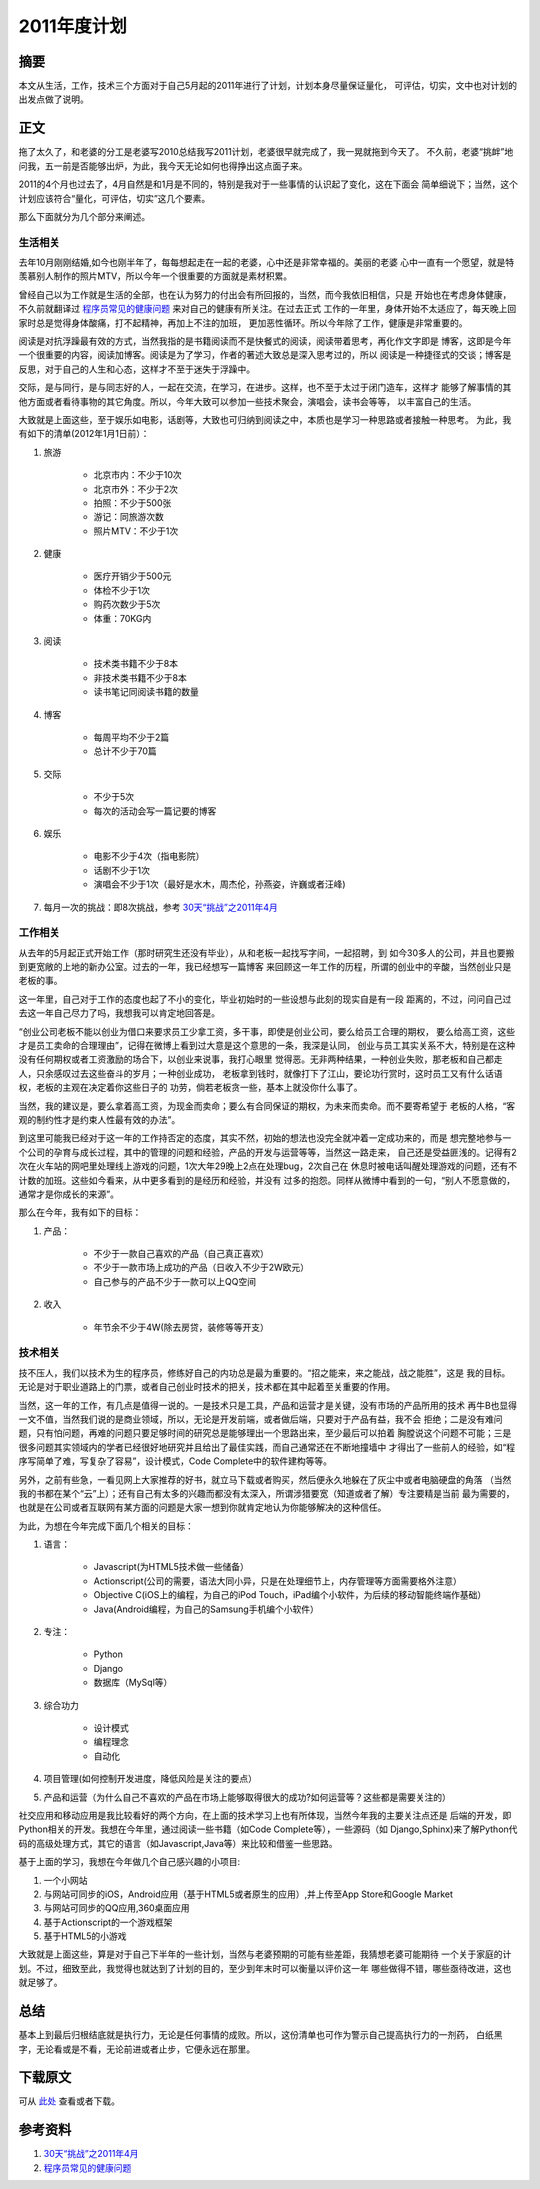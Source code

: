 ==================
2011年度计划
==================

.. TAGS: 计划 2011

摘要
======

本文从生活，工作，技术三个方面对于自己5月起的2011年进行了计划，计划本身尽量保证量化，
可评估，切实，文中也对计划的出发点做了说明。

正文
======

拖了太久了，和老婆的分工是老婆写2010总结我写2011计划，老婆很早就完成了，我一晃就拖到今天了。
不久前，老婆“挑衅”地问我，五一前是否能够出炉，为此，我今天无论如何也得挣出这点面子来。

.. image:: ../../images/late.jpg

2011的4个月也过去了，4月自然是和1月是不同的，特别是我对于一些事情的认识起了变化，这在下面会
简单细说下；当然，这个计划应该符合“量化，可评估，切实”这几个要素。

那么下面就分为几个部分来阐述。

生活相关
----------

去年10月刚刚结婚,如今也刚半年了，每每想起走在一起的老婆，心中还是非常幸福的。美丽的老婆
心中一直有一个愿望，就是特羡慕别人制作的照片MTV，所以今年一个很重要的方面就是素材积累。

曾经自己以为工作就是生活的全部，也在认为努力的付出会有所回报的，当然，而今我依旧相信，只是
开始也在考虑身体健康，不久前就翻译过 `程序员常见的健康问题`_ 来对自己的健康有所关注。在过去正式
工作的一年里，身体开始不太适应了，每天晚上回家时总是觉得身体酸痛，打不起精神，再加上不注的加班，
更加恶性循环。所以今年除了工作，健康是非常重要的。

阅读是对抗浮躁最有效的方式，当然我指的是书籍阅读而不是快餐式的阅读，阅读带着思考，再化作文字即是
博客，这即是今年一个很重要的内容，阅读加博客。阅读是为了学习，作者的著述大致总是深入思考过的，所以
阅读是一种捷径式的交谈；博客是反思，对于自己的人生和心态，这样才不至于迷失于浮躁中。

交际，是与同行，是与同志好的人，一起在交流，在学习，在进步。这样，也不至于太过于闭门造车，这样才
能够了解事情的其他方面或者看待事物的其它角度。所以，今年大致可以参加一些技术聚会，演唱会，读书会等等，
以丰富自己的生活。

大致就是上面这些，至于娱乐如电影，话剧等，大致也可归纳到阅读之中，本质也是学习一种思路或者接触一种思考。
为此，我有如下的清单(2012年1月1日前）：

1. 旅游
 
    * 北京市内：不少于10次
    * 北京市外：不少于2次
    * 拍照：不少于500张
    * 游记：同旅游次数
    * 照片MTV：不少于1次

2. 健康

    * 医疗开销少于500元
    * 体检不少于1次
    * 购药次数少于5次
    * 体重：70KG内

3. 阅读

    * 技术类书籍不少于8本
    * 非技术类书籍不少于8本
    * 读书笔记同阅读书籍的数量

4. 博客

    * 每周平均不少于2篇
    * 总计不少于70篇

5. 交际

    * 不少于5次
    * 每次的活动会写一篇记要的博客

6. 娱乐

    * 电影不少于4次（指电影院）
    * 话剧不少于1次
    * 演唱会不少于1次（最好是水木，周杰伦，孙燕姿，许巍或者汪峰)

7. 每月一次的挑战：即8次挑战，参考 `30天“挑战”之2011年4月`_

工作相关
----------

从去年的5月起正式开始工作（那时研究生还没有毕业），从和老板一起找写字间，一起招聘，到
如今30多人的公司，并且也要搬到更宽敞的上地的新办公室。过去的一年，我已经想写一篇博客
来回顾这一年工作的历程，所谓的创业中的辛酸，当然创业只是老板的事。

这一年里，自己对于工作的态度也起了不小的变化，毕业初始时的一些设想与此刻的现实自是有一段
距离的，不过，问问自己过去这一年自己尽力了吗，我想我可以肯定地回答是。

“创业公司老板不能以创业为借口来要求员工少拿工资，多干事，即使是创业公司，要么给员工合理的期权，
要么给高工资，这些才是员工卖命的合理理由”，记得在微博上看到过大意是这个意思的一条，我深是认同，
创业与员工其实关系不大，特别是在这种没有任何期权或者工资激励的场合下，以创业来说事，我打心眼里
觉得恶。无非两种结果，一种创业失败，那老板和自己都走人，只余感叹过去这些奋斗的岁月；一种创业成功，
老板拿到钱时，就像打下了江山，要论功行赏时，这时员工又有什么话语权，老板的主观在决定着你这些日子的
功劳，倘若老板贪一些，基本上就没你什么事了。

当然，我的建议是，要么拿着高工资，为现金而卖命；要么有合同保证的期权，为未来而卖命。而不要寄希望于
老板的人格，“客观的制约性才是约束人性最有效的办法”。

到这里可能我已经对于这一年的工作持否定的态度，其实不然，初始的想法也没完全就冲着一定成功来的，而是
想完整地参与一个公司的孕育与成长过程，其中的管理的问题和经验，产品的开发与运营等等，当然这一路走来，
自己还是受益匪浅的。记得有2次在火车站的网吧里处理线上游戏的问题，1次大年29晚上2点在处理bug，2次自己在
休息时被电话叫醒处理游戏的问题，还有不计数的加班。这些如今看来，从中更多看到的是经历和经验，并没有
过多的抱怨。同样从微博中看到的一句，“别人不愿意做的，通常才是你成长的来源”。

那么在今年，我有如下的目标：

1. 产品：

    * 不少于一款自己喜欢的产品（自己真正喜欢）
    * 不少于一款市场上成功的产品（日收入不少于2W欧元）
    * 自己参与的产品不少于一款可以上QQ空间

2. 收入

    * 年节余不少于4W(除去房贷，装修等等开支）


技术相关
-----------

技不压人，我们以技术为生的程序员，修练好自己的内功总是最为重要的。“招之能来，来之能战，战之能胜”，这是
我的目标。无论是对于职业道路上的门票，或者自己创业时技术的把关，技术都在其中起着至关重要的作用。

当然，这一年的工作，有几点是值得一说的。一是技术只是工具，产品和运营才是关键，没有市场的产品所用的技术
再牛B也显得一文不值，当然我们说的是商业领域，所以，无论是开发前端，或者做后端，只要对于产品有益，我不会
拒绝；二是没有难问题，只有怕问题，再难的问题只要足够时间的研究总是能够理出一个思路出来，至少最后可以拍着
胸膛说这个问题不可能；三是很多问题其实领域内的学者已经很好地研究并且给出了最佳实践，而自己通常还在不断地撞墙中
才得出了一些前人的经验，如“程序写简单了难，写复杂了容易”，设计模式，Code Complete中的软件建构等等。

另外，之前有些急，一看见网上大家推荐的好书，就立马下载或者购买，然后便永久地躲在了灰尘中或者电脑硬盘的角落
（当然我的书都在某个“云”上）；还有自己有太多的兴趣而都没有太深入，所谓涉猎要宽（知道或者了解）专注要精是当前
最为需要的，也就是在公司或者互联网有某方面的问题是大家一想到你就肯定地认为你能够解决的这种信任。

为此，为想在今年完成下面几个相关的目标：

1. 语言：

    * Javascript(为HTML5技术做一些储备）
    * Actionscript(公司的需要，语法大同小异，只是在处理细节上，内存管理等方面需要格外注意）
    * Objective C(iOS上的编程，为自己的iPod Touch，iPad编个小软件，为后续的移动智能终端作基础）
    * Java(Android编程，为自己的Samsung手机编个小软件）

2. 专注：

    * Python
    * Django
    * 数据库（MySql等）

3. 综合功力

    * 设计模式
    * 编程理念
    * 自动化

4. 项目管理(如何控制开发进度，降低风险是关注的要点）
5. 产品和运营（为什么自己不喜欢的产品在市场上能够取得很大的成功?如何运营等？这些都是需要关注的）


社交应用和移动应用是我比较看好的两个方向，在上面的技术学习上也有所体现，当然今年我的主要关注点还是
后端的开发，即Python相关的开发。我想在今年里，通过阅读一些书籍（如Code Complete等），一些源码（如
Django,Sphinx)来了解Python代码的高级处理方式，其它的语言（如Javascript,Java等）来比较和借鉴一些思路。

基于上面的学习，我想在今年做几个自己感兴趣的小项目:

1. 一个小网站
2. 与网站可同步的iOS，Android应用（基于HTML5或者原生的应用）,并上传至App Store和Google Market
3. 与网站可同步的QQ应用,360桌面应用
4. 基于Actionscript的一个游戏框架
5. 基于HTML5的小游戏

大致就是上面这些，算是对于自己下半年的一些计划，当然与老婆预期的可能有些差距，我猜想老婆可能期待
一个关于家庭的计划。不过，细致至此，我觉得也就达到了计划的目的，至少到年末时可以衡量以评价这一年
哪些做得不错，哪些亟待改进，这也就足够了。

.. image:: ../../images/hope.jpg

总结
=========

基本上到最后归根结底就是执行力，无论是任何事情的成败。所以，这份清单也可作为警示自己提高执行力的一剂药，
白纸黑字，无论看或是不看，无论前进或者止步，它便永远在那里。

下载原文
===========
可从 `此处 <https://github.com/topman/blog/tree/master/2011/apr/2011_new_year_plan.rst>`_ 查看或者下载。 

参考资料
===========
1. `30天“挑战”之2011年4月`_ 
2. `程序员常见的健康问题`_ 

.. _程序员常见的健康问题: http://towerjoo.blog.techweb.com.cn/archives/165.html
.. _30天“挑战”之2011年4月: http://towerjoo.blog.techweb.com.cn/archives/150.html 
